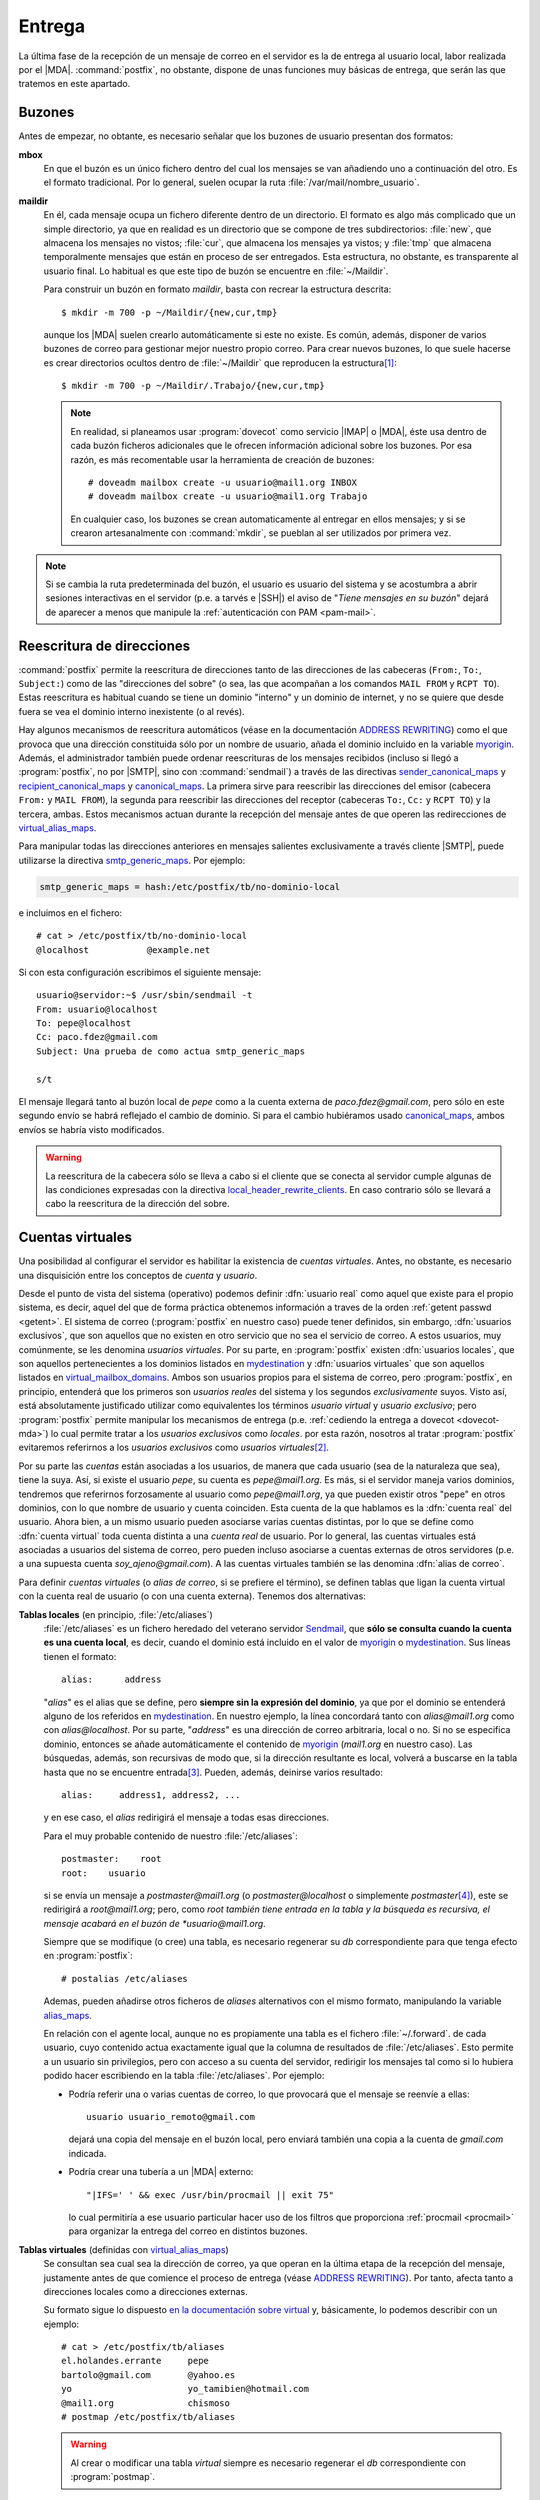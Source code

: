 .. _postfix-entrega:

Entrega
=======
La última fase de la recepción de un mensaje de correo en el servidor es la de
entrega al usuario local, labor realizada por el |MDA|. :command:`postfix`, no
obstante, dispone de unas funciones muy básicas de entrega, que serán las que
tratemos en este apartado.

.. _mbox:
.. _maildir:

Buzones
-------
Antes de empezar, no obtante, es necesario señalar que los buzones de usuario
presentan dos formatos:

**mbox**
   En que el buzón es un único fichero dentro del cual los mensajes se van
   añadiendo uno a continuación del otro. Es el formato tradicional. Por lo
   general, suelen ocupar la ruta :file:`/var/mail/nombre_usuario`.
**maildir**
   En él, cada mensaje ocupa un fichero diferente dentro de un directorio. El
   formato es algo más complicado que un simple directorio, ya que en realidad
   es un directorio que se compone de tres subdirectorios: :file:`new`, que
   almacena los mensajes no vistos; :file:`cur`, que almacena los mensajes ya
   vistos; y :file:`tmp` que almacena temporalmente mensajes que están en
   proceso de ser entregados. Esta estructura, no obstante, es transparente al
   usuario final. Lo habitual es que este tipo de buzón se encuentre en
   :file:`~/Maildir`.

   Para construir un buzón en formato *maildir*, basta con recrear la estructura
   descrita::

      $ mkdir -m 700 -p ~/Maildir/{new,cur,tmp}

   aunque los |MDA| suelen crearlo automáticamente si este no existe. Es común,
   además, disponer de varios buzones de correo para gestionar mejor nuestro
   propio correo. Para crear nuevos buzones, lo que suele hacerse es crear
   directorios ocultos dentro de :file:`~/Maildir` que reproducen la
   estructura\ [#]_::

      $ mkdir -m 700 -p ~/Maildir/.Trabajo/{new,cur,tmp}

   .. note:: En realidad, si planeamos usar :program:`dovecot` como servicio
      |IMAP| o |MDA|, éste usa dentro de cada buzón ficheros adicionales que le
      ofrecen información adicional sobre los buzones. Por esa razón, es más
      recomentable usar la herramienta de creación de buzones::

         # doveadm mailbox create -u usuario@mail1.org INBOX
         # doveadm mailbox create -u usuario@mail1.org Trabajo

      En cualquier caso, los buzones se crean automaticamente al entregar en
      ellos mensajes; y si se crearon artesanalmente con :command:`mkdir`, se
      pueblan al ser utilizados por primera vez.

.. note:: Si se cambia la ruta predeterminada del buzón, el usuario es usuario
   del sistema y se acostumbra a abrir sesiones interactivas en el servidor
   (p.e. a tarvés e |SSH|) el aviso de "*Tiene mensajes en su buzón*" dejará de
   aparecer a menos que manipule la :ref:`autenticación con PAM <pam-mail>`.

.. _postfix-rewrite:

Reescritura de direcciones
--------------------------
:command:`postfix` permite la reescritura de direcciones tanto de las
direcciones de las cabeceras (``From:``, ``To:``, ``Subject:``) como de las
"direcciones del sobre" (o sea, las que acompañan a los comandos ``MAIL FROM`` y
``RCPT TO``).  Estas reescritura es habitual cuando se tiene un dominio
"interno" y un dominio de internet, y no se quiere que desde fuera se vea el
dominio interno inexistente (o al revés).

Hay algunos mecanismos de reescritura automáticos (véase en la documentación
`ADDRESS REWRITING`_) como el que provoca que una dirección constituida sólo por
un nombre de usuario, añada el dominio incluido en la variable myorigin_.
Además, el administrador también puede ordenar reescrituras de los mensajes
recibidos (incluso si llegó a :program:`postfix`, no por |SMTP|, sino con
:command:`sendmail`) a través de las directivas sender_canonical_maps_ y
recipient_canonical_maps_ y canonical_maps_.  La primera sirve para reescribir
las direcciones del emisor (cabecera ``From:`` y ``MAIL FROM``), la segunda para
reescribir las direcciones del receptor (cabeceras ``To:``, ``Cc:`` y ``RCPT
TO``) y la tercera, ambas. Estos mecanismos actuan durante la recepción del
mensaje antes de que operen las redirecciones de virtual_alias_maps_.

.. seealso:: Para el formato de las tablas *canonical* consulte `la documentación
   al respecto <http://www.postfix.org/canonical.5.html>`_.

Para manipular todas las direcciones anteriores en mensajes salientes
exclusivamente a través cliente |SMTP|, puede utilizarse la directiva
smtp_generic_maps_. Por ejemplo:

.. code-block:: apache

   smtp_generic_maps = hash:/etc/postfix/tb/no-dominio-local

e incluimos en el fichero::

   # cat > /etc/postfix/tb/no-dominio-local
   @localhost           @example.net

Si con esta configuración escribimos el siguiente mensaje::

   usuario@servidor:~$ /usr/sbin/sendmail -t
   From: usuario@localhost
   To: pepe@localhost
   Cc: paco.fdez@gmail.com
   Subject: Una prueba de como actua smtp_generic_maps

   s/t

El mensaje llegará tanto al buzón local de *pepe* como a la cuenta externa de
*paco.fdez@gmail.com*, pero sólo en este segundo envío se habrá reflejado el
cambio de dominio. Si para el cambio hubiéramos usado canonical_maps_, ambos
envíos se habría visto modificados.

.. seealso:: Para el formato de las tablas *generic* consulte `la documentación
   correspondiente <http://www.postfix.org/generic.5.html>`_.

.. warning:: La reescritura de la cabecera sólo se lleva a cabo si el cliente
   que se conecta al servidor cumple algunas de las condiciones expresadas con
   la directiva local_header_rewrite_clients_. En caso contrario sólo se llevará
   a cabo la reescritura de la dirección del sobre.

.. _postfix-cue-virt:

Cuentas virtuales
-----------------
Una posibilidad al configurar el servidor es habilitar la existencia de
*cuentas virtuales*. Antes, no obstante, es necesario una disquisición entre los
conceptos de *cuenta* y *usuario*.

Desde el punto de vista del sistema (operativo) podemos definir :dfn:`usuario
real` como aquel que existe para el propio sistema, es decir, aquel del que de
forma práctica obtenemos información a traves de la orden :ref:`getent passwd
<getent>`. El sistema de correo (:program:`postfix` en nuestro caso) puede
tener definidos, sin embargo, :dfn:`usuarios exclusivos`, que son aquellos que
no existen en otro servicio que no sea el servicio de correo. A estos usuarios,
muy comúnmente, se les denomina *usuarios virtuales*. Por su
parte, en :program:`postfix` existen :dfn:`usuarios locales`, que son aquellos
pertenecientes a los dominios listados en mydestination_ y :dfn:`usuarios
virtuales` que son aquellos listados en virtual_mailbox_domains_. Ambos son
usuarios propios para el sistema de correo, pero :program:`postfix`, en
principio, entenderá que los primeros son *usuarios reales* del sistema y los
segundos *exclusivamente* suyos. Visto así, está absolutamente justificado utilizar
como equivalentes los términos *usuario virtual* y *usuario exclusivo*; pero
:program:`postfix` permite manipular los mecanismos de entrega (p.e. :ref:`cediendo la
entrega a dovecot <dovecot-mda>`) lo cual permite tratar a los *usuarios
exclusivos* como *locales*. por esta razón, nosotros al tratar
:program:`postfix` evitaremos referirnos a los *usuarios exclusivos* como
*usuarios virtuales*\ [#]_.

.. seealso:: La definición de usuarios distintos a los usuarios reales del
   sistema, se tratará :ref:`mas adelante <postfix-gest-usu>`.

Por su parte las *cuentas* están asociadas a los usuarios, de manera que cada
usuario (sea de la naturaleza que sea), tiene la suya. Así, si existe el usuario
*pepe*, su cuenta es *pepe@mail1.org*. Es más, si el servidor maneja varios
dominios, tendremos que referirnos forzosamente al usuario como
*pepe@mail1.org*, ya que pueden existir otros "pepe" en otros dominios, con lo
que nombre de usuario y cuenta coinciden. Esta cuenta de la que hablamos es la
:dfn:`cuenta real` del usuario. Ahora bien, a un mismo usuario pueden asociarse
varias cuentas distintas, por lo que se define como :dfn:`cuenta virtual` toda
cuenta distinta a una *cuenta real* de usuario. Por lo general, las cuentas
virtuales está asociadas a usuarios del sistema de correo, pero pueden incluso
asociarse a cuentas externas de otros servidores (p.e. a una supuesta cuenta
*soy_ajeno@gmail.com*). A las cuentas virtuales también se las denomina
:dfn:`alias de correo`.

Para definir *cuentas virtuales* (o *alias de correo*, si se prefiere el
término), se definen tablas que ligan la cuenta virtual con la cuenta
real de usuario (o con una cuenta externa). Tenemos dos alternativas:

.. _postfix-aliases:

**Tablas locales** (en principio, :file:`/etc/aliases`)
   :file:`/etc/aliases` es un fichero heredado del veterano servidor Sendmail_,
   que **sólo se consulta cuando la cuenta es una cuenta local**, es decir,
   cuando el dominio está incluido en el valor de myorigin_ o mydestination_.
   Sus líneas tienen el formato::

      alias:      address

   "*alias*" es el alias que se define, pero **siempre sin la expresión del
   dominio**, ya que por el dominio se entenderá alguno de los referidos en
   mydestination_. En nuestro ejemplo, la línea concordará tanto con
   *alias@mail1.org* como con *alias@localhost*. Por su parte, "*address*" es
   una dirección de correo arbitraria, local o no. Si no se especifica dominio,
   entonces se añade automáticamente el contenido de myorigin_ (*mail1.org* en
   nuestro caso). Las búsquedas, además, son recursivas de modo que, si la
   dirección resultante es local, volverá a buscarse en la tabla hasta que no se
   encuentre entrada\ [#]_.  Pueden, además, deinirse varios resultado::

      alias:     address1, address2, ...

   y en ese caso, el *alias* redirigirá el mensaje a todas esas direcciones.

   Para el muy probable contenido de nuestro :file:`/etc/aliases`::

      postmaster:    root
      root:    usuario

   si se envía un mensaje a *postmaster@mail1.org* (o *postmaster@localhost* o
   simplemente *postmaster*\ [#]_), este se redirigirá a *root@mail1.org*; pero,
   como *root también tiene entrada en la tabla y la búsqueda es recursiva, el
   mensaje acabará en el buzón de *usuario@mail1.org*.

   Siempre que se modifique (o cree) una tabla, es necesario regenerar su *db*
   correspondiente para que tenga efecto en :program:`postfix`::

      # postalias /etc/aliases

   Ademas, pueden añadirse otros ficheros de *aliases* alternativos con el mismo
   formato, manipulando la variable alias_maps_. 

   .. seealso:: El formato es algo mas complejo (p.e. los resultados pueden ser
      ficheros o tuberías y no sólo direcciones). Hay información completa sobre
      esta tabla en la `documentación oficial al respecto de postfix
      <http://www.postfix.org/aliases.5.html>`_.

   .. _postfix-forward:

   En relación con el agente local, aunque no es propiamente una tabla es el
   fichero :file:`~/.forward`. de cada usuario, cuyo contenido actua exactamente
   igual que la columna de resultados de :file:`/etc/aliases`. Esto permite a un
   usuario sin privilegios, pero con acceso a su cuenta del servidor, redirigir
   los mensajes tal como si lo hubiera podido hacer escribiendo en la tabla
   :file:`/etc/aliases`. Por ejemplo:

   * Podría referir una o varias cuentas de correo, lo que provocará que el mensaje se
     reenvíe a ellas::

         usuario usuario_remoto@gmail.com

     dejará una copia del mensaje en el buzón local, pero enviará también una
     copia a la cuenta de *gmail.com* indicada.

   * Podría crear una tubería a un |MDA| externo::

         "|IFS=' ' && exec /usr/bin/procmail || exit 75"

     lo cual permitiría a ese usuario particular hacer uso de los filtros que
     proporciona :ref:`procmail <procmail>` para organizar la entrega del correo
     en distintos buzones.

**Tablas virtuales** (definidas con virtual_alias_maps_)
   Se consultan sea cual sea la dirección de correo, ya que operan en la última
   etapa de la recepción del mensaje, justamente antes de que comience el
   proceso de entrega (véase `ADDRESS REWRITING`_). Por tanto, afecta tanto a
   direcciones locales como a direcciones externas.

   Su formato sigue lo dispuesto `en la documentación sobre virtual
   <http://www.postfix.org/virtual.5.html>`_ y, básicamente, lo podemos
   describir con un ejemplo::

      # cat > /etc/postfix/tb/aliases
      el.holandes.errante     pepe
      bartolo@gmail.com       @yahoo.es
      yo                      yo_tamibien@hotmail.com
      @mail1.org              chismoso
      # postmap /etc/postfix/tb/aliases

   .. warning:: Al crear o modificar una tabla *virtual* siempre es necesario
      regenerar el *db* correspondiente con :program:`postmap`.

   Las reglas para añadir dominio a las direcciones que no lo tienen son
   exactamente las mismas que para el caso de las tablas *alias*, por lo que
   este fichero indique que:

   * Las direcciones *el.holandes.errante@mail1.org* (o
     *el.holandes.errante@localhost*) se redirigen a *pepe@mail1.org*).
   * La dirección *bartolo@gmail.com* redirige a *bartolo@yahoo.es* (ese es el
     efecto de que no haya un usuario en la columna derecha).
   * La direcciones *yo@mail1.org* y *yo@localhost* se redirigen a
     *yo_tambien@hotmail.com*.
   * Finalmente, cualquier cuenta del dominio *@mail1.org* (salvo
     *yo@mail1.org*, por lo indicado antes), se redirige a *chismoso@mail1.org*.

     .. note:: Como en el caso de las tablas anteriores, las búsquedas también
        son recursivas.

   Para que opere una tabla de este tipo es necesario referirla a través de
   virtual_alias_maps_:

   .. code-block:: apache

      virtual_alias_maps = hash:/etc/postfix/tb/aliases

   El prefijo *hash* incluido en la configuración indica que es una base de
   datos de literales. Pueden usarse otros prefijos como *regexp* o *pcre*, que
   permiten expresar los valores de entrada como expresiones regulares. Por ejemplo,
   para emular el comportamiento del servidor *gmail*, cuyos nombre de cuenta ignoran
   los puntos, de modo que *pepe*, *p.epe* o *pe..p.e* acaban todas en el buzón de
   *pepe* podemos definir el siguiente fichero::

      # cat > /etc/postfix/tb/desechables
      /^(.*)\.(.*@mail1\.org)$/     $1$2
      # postmap /etc/postfix/tb/desechables

   .. note:: La exoresión sólo quita un punto del nombre de la dirección, pero
      al ser la búsqueda recursiva, se irán eliminado uno a uno, hasta no quedar
      ninguno.

   Por supuesto, pueden utilizarse ambos ficheros\ [#]_:

   .. code-block:: apache

      virtual_alias_maps = hash:/etc/postfix/tb/aliases regexp:/etc/postfix/tb/desechables

   .. warning:: Tenga presente que, a partir de ahora, no podrá haber cuentas
      finales con algún punto en su nombre, ya que éste se eliminará siempre.

Al margen de las cuentas virtuales, el servidor define un *delimitador de
recipiente*::

   # postconf recipient_delimiter
   recipient_delimiter = +

que propicia que el servidor descuente del nombre de cuenta todos los
caracteres a partir de tal signo y, por tanto, mensajes dirigidos a
*pepe+munoz@mail1.org* o *pepe+munoz+vazquez@mail1.org* acaban todos en el
buzón de *pepe*. A la hora de buscar corcondancias, la extensión (la parte
siguiente al signo) se ignora.

Entrega local
-------------

.. note:: Considere la posibilidad de usar :ref:`dovecot para la entrega local
   <postfix-dovecot-mda>`, especialmente:

   * Si pretende habilitar :ref:`cuotas de usuario <postfix-quota>`.
   * Si desea crear usuarios exclusivos, y piensa :ref:`hacerlo con dovecot
     <postfix-usu-virtual-dovecot>`.

Ya se ha dicho que el encargado de esta labor es el |MDA|. En los sistemas
*linux* los dos más usados son `procmail <http://www.procmail.org>`_ y `maildrop
<https://www.courier-mta.org/maildrop/>`_.

:program:`postfix`, si no se configura, usa un |MDA| interno (véase
:manpage:`local(8)`) bastante simple, aunque pueden pasarse los mensajes a un
|MDA| externo gracias a la directiva ``mailbox_command``::

   mailbox_command = /usr/bin/procmail -f-

o bien::

   mailbox_command = /usr/bin/maildrop

o bien::

   mailbox_command = /usr/lib/dovecot/dovecot-lda -f "$SENDER" -a "$RECIPIENT"

Nosotros, no obstante, prescindiremos de ellos y usaremos el |MDA| local de
:program:`postfix`. En este caso, la directiva interesante es ``home_mailbox``
que permite definir cuál será el buzón de correo. Si no se fija valor alguno,
:program:`postfix` dejará los correos en formato *mbox* dentro de
:file:`/var/mail/nombre_usuario`. Cuando se fija valor deben tenerse en cuenta
dos reglas:

* Las rutas relativas son relativas al directorio personal del usuario.
* Si el valor acaba en barra ("*/*"), :program:`postfix` entenderá que queremos
  crear un buzón en formato *maildir*.

Un valor común para esta directiva es::

   home_mailbox = Maildir/

La entrega local de correo con :program:`postfix` la realiza un |LMTP| interno
y es muy simple: se limitará a dejar el correo en el buzón referido.

.. _postfix-dovecot-mda:

Entrega a través de |LMTP|
--------------------------
Si hemos :ref:`configurado dovecot para que actúe como un LMTP <dovecot-mda>`,
podemos hacer que sea él quien se encargue de realizar las entregas en los
buzones de usuario.

En principio, basta con añadir la línea:

.. code-block:: apache

   mailbox_transport = lmtp:unix:private/dovecot-lmtp
   #mailbox_transport = lmtp:localhost:24

.. seealso:: Si planea crear :ref:`usuarios exclusivos
   <postfix-usu-virtual-dovecot>`, tendrá que añadir una línea más a la
   configuración que se verá más adelante.

La configuración a este respecto está completa, ahora bien, al cambiar el
transporte, ¿siguen siendo válidas las cuentas virtuales definidas a través de
virtual_alias_maps_ y :file:`/etc/aliases`? La respuesta es sí en cualquier caso
para las primeras, y sí para las segundas gracias a que el dominio *mail1.org*
está referido en mydestination_ y a que es el agente *local* de
:program:`postfix`, después de operar, el que usa mailbox_transport_ para ceder
al |LMTP| de :program:`dovecot` la última operación de entrega en los buzones.

.. note:: Por esta última razón, el :ref:`fichero ~/.forward <postfix-forward>`
   de un usuario también es leído y se obra según se disponga en él.

.. _postfix-quota:

Cuotas
------
:program:`postfix` dispone de las directivas ``message_size_limit`` y
``mailbox_size_limit`` la segunda de las cuales sólo es útil si usamos el
formato *mbox*. En realidad, si se quiere implementar un mecanismo de cuotas de
usuario, es necesario hacer uso de herramientas externas, por ejemplo, de
:ref:`dovecot <dovecot>` que usaremos como servidor |IMAP| y que sí las
implementa. Es más, :command:`dovecot` contiene un servicio especialmente
escrito para :program:`postfix` que puede ser utilizado por éste para comprobar
si el usuario tiene agotado su buzón en el momento en que recibe un mensaje de
correo a través de |SMTP|. Esto permite rechazar correos e informar al servidor
remitente del rechazo.

Así pues, habilite las cuotas de correo según los explicado :ref:`en la sección
correspondiente de dovecot <dovecot-quota>`. Si :ref:`entrega los mensajes con
dovecot <postfix-dovecot-mda>`, no necesitará más, aunque puede avanzar hasta el
final del epígrafe para ver cómo enviar mensajes con adjuntos a fin de comprobar
si alcanza la cuota.

.. warning:: Con la configuración propuesta, los usuarios reales del sistema,
   son usuarios locales y, en consecuencia, usan el transporte local antes de
   que se ceda la entrega a :program:`dovecot`. Esta circunstancia permitiría a un
   usuario real con acceso al sistema crear un fichero :file:`~/.forward` que
   evitara la entrega con :program:`dovecot` y, en consecuencia, la aplicación
   de la cuota. Si nos resulta importante esto, podemos optar bien por tratar
   como virtuales todos los dominios salvo *localhost* (lo cual requiere una
   configuración distinta a la propuesta), bien por deshabilitar la lectura de
   este fichero:

   .. code-block:: apache

      forward_path =

Sin embargo, si prefiere que sea el propio :program:`postfix` el que entregue los
mensajes en los buzones locales, entonces deberá asegurarse de activar el
servicio para la consulta de la cuota, tal como se expone en el enlace, y
continuar leyendo el contenido de este epígrafe.

.. warning:: El problema de que :program:`postfix` se encargue de la entrega
   local y nos veamos obligados a usar este servicio de cuota, es que la
   consulta se realiza antes de que hayan operado los mecanismos de entrega, lo
   que impide ponerlo en práctica con cuentas virtuales. Para soslayar este
   problema es necesario que :ref:`dovecot entregue los mensajes <postfix-dovecot-mda>`.

Para lograr que program:`postfix` use el servicio al recibir mensajes, debe
añadir en :file:`/etc/postfix/main.cf`:

.. code-block:: apache

   smtpd_end_of_data_restrictions = check_policy_service inet:127.0.0.1:12340

o, si se optó por escuchar en el socket:

.. code-block:: apache

   smtpd_end_of_data_restrictions = check_policy_service unix:private/quota-status
      
.. note:: La restricción se habilita una vez obtenido el contenido del mensaje,
   porque sólo entonces se conoce cual es su tamaño.

Si deseamos comprobar cómo se comporta el servicio al recibir la consulta de
:program:`postfix` podemos utilizar la escucha a través del puerto y hacer lo
siguiente::

   $ printf "recipient=usuario@example.net\nsize=1000000000\n\n" | netcat -q1 localhost 12340
   action=552 5.2.2 Mailbox is full

El servicio nos contestará con la acción apropiada. Si es *DUNNO*, el mensaje
supera la restricción, pero si la cuota se ha sobrepasado se generará un
error **552**, que se comunicará al servidor remitente.

Si queremos saber exáctamente cuáles son los parámetros que :program:`postfix`
comunica al servicio, podemos utilizar la siguiente argucia::

   $ invoke-rc.d dovecot stop
   $ netcat -l -p 12340

y enviamos el mensaje. :ref:`netcat <netcat>` debería mostrarnos entre otros
muchos datos *recipient* y *size*, que son los que usa el servicio de cuota para
aceptar o rechazar el mensaje.

Por último, a fin de alcanzar la cuota y comprobar que se rechazar mensajes
puede interesarnos enviar mensajes con adjuntos. Un método bastante sencillo es
usar :ref:`mutt <mutt>` en conjunción con :program:`msmtp`, que ya deberíamos
haber configurado al comprobar la instalación de :program:`postfix`. Para ello,
debemos instalar :program:`mutt` y crear un fichero de configuración
:file:`~/muttrc.vm` como este:

.. code-block:: apache

   set sendmail="/usr/bin/msmtp -a vm587"
   set use_from=yes
   set realname="Usuario de MAIL1"
   set from="usuario@mail1.org"

Hecho lo cual, podremos enviar nuestro mensaje con adjunto del siguiente modo\
[#]_::

   $ echo "Este es el cuerpo" | mutt -F ~/mutt.vm -s "Mensaje con adjunto" -a /ruta/fichero_gordo -- usuario@mail1.org

Servidor de respaldo
--------------------
Un :dfn:`servidor de respaldo` es aquel que recibe el correo de un dominio,
cuando el servidor principal es inaccesible. Su función es recibir los
mensajes, almacenarlos en cola durante durante el tiempo que el servidor
principal está caído y remitirlos cuando éste recupera su buen funcionamiento.
Durante este tiempo, intentará conectarse periódicamente al servidor para
entregar los mensajes que tenga en cola.

Antes de entrar a configurar un servidor de este tipo, es indispensable que el
servicio |DNS| identifique a este servidor como servidor de correo menos
prioritario. Por ejemplo, si llamamos a esta tercera máquina
*backup-mx.mail1.org* para que sea servidor de *backup* del servidor de correo
del primer dominio, deberá ocurrir lo siguiente::

   $ host mail1.org
   mail1.org mail is handled by 2 backup-mx.mail1.org.
   mail1.org mail is handled by 1 mail.mail1.org.

y que la nueva máquina tenga una |IP| adecuada (p.e. 192.168.255.10)::

   $ host backup-mx.mail1.org
   backup-mx.mail1.org has address 192.168.255.10

De este modo, cuando otro servidor de correo intente entregar un mensaje
a alguna cuenta de *mail1.org* intentará entregárselo a *mail.mail1.org*, pero
si no puede, porque comprueba que no puede conectar con la máquina, intentará
la entrega a *backup-mx.mail1.org*. 

Para configurar *backup-mx.mail1.org* podemos obrar exactamente igual que cuando
configuramos *mail.mail1.org* en cuanto a instalación y configuración básica y
del cifrado\ [#]_, lo cual nos generará una :ref:`configuración equivalente a la
ya vista en main.cf <postfix-conf-bas-main.cf>`. Esa configuración, no obstante,
no es la definitiva y deberemos hacerle algunos cambios

.. code-block:: apache
   :emphasize-lines: 1-4, 8, 9

   smtpd_relay_restrictions = permit_mynetworks
                              reject_unauth_destination
                              reject_rbl_client zen.spamhaus.org
   myhostname = backup-mx.mail1.org
   alias_maps = hash:/etc/aliases
   alias_database = hash:/etc/aliases
   myorigin = /etc/mailname
   mydestination = localhost
   relayhost = mail.mail1.org
   mynetworks = 127.0.0.0/8
   mailbox_size_limit = 0
   recipient_delimiter = +
   inet_interfaces = all
   inet_protocols = ipv4

Los cambios, básicamente, han sido:

* Modificar la política de restricciones para tráfico de *relay*, ya que nuestro
  servidor hace de *relay* entre el |MTA| del que procede el correo y el |MTA|
  destinatario (*mail.mail1.org*).
* Ajustar convenientemente el nombre del servidor (cosa que también hicimos
  antes a posteriori).
* Definir como destino final para la máquina exclusivamente *localhost* y no el
  dominio *mail1.org*, ya que de lo contrario los mensajes se los quedaría
  esta máquina en vez de pasarlos a la máquina destinataria...
* ... que es la que se indica con relayhost_.

.. warning:: Es sumamente importante que el dominio *mail1.org* no aparezca en
   mydestination_ (ni en virtual_alias_domains_ ni
   virtual_mailbox_domains_)

Debemos, además, completar la configuración añadiendo las siguientes líneas:

.. code-block:: apache

   relay_domains = mail1.org
   relay_recipient_maps =
   # Máximo tiempo en cola
   maximal_queue_lifetime = 5d

que definen *mail1.org* como el dominio válido para el *relay* y mantienen los
mensajes en nuestro servidor hasta cinco días, por lo que ese será el plazo para
que el servidor principal recobre su funcionalidad.

.. note:: Ahora podemos probar nuestra configuración apagando *mail.mail1.org* y
   enviando un correo desde *mail.mail2.org*. Mirando los registros podremos
   observar cómo el correo acaba en *backup-mx.mail1.org* y queda en cola\ [#]_
   hasta que pueda remitirlo al servidor principal. Si encedemos luego éste y
   esperamos un tiempo, comprobaremos cómo finalmente el servidor de *backup*
   acaba por enviar el mensaje al principal. Si nos impacientamos, podemos
   ordenar al servidor de respaldo que pruebe a enviar la cola así::

      # sendmail -q

Con esta configuración, el servidor de *backup* recibe mensajes sin
autenticación de otros servidores |MTA|, pero no es apto para que los clientes
se configuren para enviar los mensajes a través de él.

Conviene, en cualquier caso, asegurarse de que el servidor principal jamás
rechará las conexiones del servidor de respaldo. Para ello, en *mail.mail1.org*
podemos añadir a las restricciones de acceso la siguiente línea:

.. code-block:: apache
   :emphasize-lines: 3

   smtpd_recipient_restrictions = permit_mynetworks,
                                  permit_sasl_authenticated,
                                  check_client_access hash:/etc/postfix/tb/clients
                                  reject_unauth_destination,
                                  reject_unknown_client_hostname,
                                  reject_rbl_client zen.spamhaus.org

y añadir al fichero :file:`/etc/postfix/tb/clients`::

   # cat > /etc/postfix/tb/clients
   backup-mx.mail1.org           OK

   # postmap /etc/postfix/tb/clients  # Necesario para que postfix use la tabla.

.. warning:: La configuración expuesta sólo es válida para servidores puramente
   de respaldo capaces de aceptar correos para sí mismos (los dirigidos a
   *@localhost*) y para el único servidor al que respalda (el del dominio
   *@mail1.org*).
  
La validez de la solución nace de que su comportamiento surge fundamendalmente
de estas líneas de configuración:

.. code-block:: apache

   smtpd_relay_restrictions = permit_mynetworks reject_unauth_destination reject_rbl_client zen.spamhaus.org
   mydestination = localhost
   relayhost = mail.mail1.org
   relay_domains = mail1.org

que introduce tres limitaciones en el comportamiento:

#. El servidor es inservible para gestionar su propio dominio de correo, porque
   aunque añadiéramos un dominio propio a mydestination_::

      mydestination = mail3.org, localhost

   seguiría sin ser apto, ya que estos usuarios sólo podrían enviar mensajes a
   usuarios del propio dominio o de *mail1.org*. Mensajes dirigidos a cuentas de
   otros dominioo serían rechazados debido a la política reflejada en
   smtpd_relay_restrictions_.

#. No envía mensajes a cuentas de servidores distintos a los de *relay*, porque
   aunque hiciéramos la modificación expuesta en el punto anterior y
   nodificáramos la política de *relay*, introduciendo autenticación y
   permitiendo que los usuarios autenticados envíen mensajes a cuentas de
   cualquier dominio, los mensajes continuarían sin llegar a su destino, puesto
   que, al hacer *relay*, todo mensaje se entregaría al servidor
   *mail.mail1.org* y sería este el que se negase a retransmitir los mensajes a
   servidores externos.

#. El servidor puede gestionar varios dominios de *relay*, pero todos esos
   dominios debe gestionarlos un único servidor: el indicado en relayhost_.

Para soslayar estas limitaciones, además de hacer las pertinentes modificaciones
en la configuración (cambiar las políticas de acceso, habilitar la autenticacón,
etc.), es necesario dejar sin configurar relayhost_ y echar mano de
transport_maps_. Un trozo de configuración (al que habría que añadir políticas
de acceso y autenticación) puede ser este:

.. code-block:: apache

   mydestination = mail3.org, localhost
   relayhost =
   relay_domains = mail1.org, mail2.org
   transport_maps = hash:/etc/postfix/tb/relay_domains_maps

y en el fichero :file:`/etc/postfix/tb/relay_domains_maps` deberá indicarse qué
servidor corresponde a cada dominio::

   mail1.org      smtp:[smtp.mail1.org]
   mail2.org      smtp:[smtp.mail2.org]

Sobre esta base sí podríamos construir un servidor que maneja un dominio propio
y que, además, respalda dos dominios de sendos servidores distintos.



.. rubric:: Notas al pie

.. [#] :ref:`dovecot <dovecot>`, el servidor |IMAP| que veremos a continuación
   crea cuatro buzones de correo de manera predeterminada: el principal y tres
   buzones que son subdirectorios: :file:`.Sent` (para almacenar mensajes
   enviados), :file:`.Trash` (para la papelera de mensajes) y :file:`.Drafts`
   para almacenar borradores.
.. [#] No así en :program:`dovecot` para el que sí usaremos ese término, ya que
   no hay posibilidad de confusión.
.. [#] Sin embargo, si la dirección no es local, no se busca en las tablas
   definidas en virtual_alias_maps_. Téngalo en cuenta, porque un alias que
   haya definido en un a tabla *virtual*, no se resolverá y se topará con un
   error de usuario inexistente.
.. [#] A las direcciones sin dominio, se les añade el dominio definido en
   myorigin_.
.. [#] En este caso, el orden de los factores altera el producto. Si invertimos
   el orden, se elimarán antes los puntos y, por tanto, al analizar la segunda
   tabla nunca habrá concordancia con *el.holandes.errante* (pero sí con
   *elholandeserrante*).
.. [#] El mensaje se envía a una cuenta del propio *mail1.org*, porque se ha
   supuesto que ha sido en este servidor donde se ha habilitado la cuota.

.. [#] La configuración de autenticación no la haremos por ahora, porque no es
   estrictamente necesaria.
.. [#] Para saber cuál es el tráfico en cola puede hacerse::

         # mailq

      .. seealso:: En `este artículo
         <https://www.wirehive.com/thoughts/5-top-tips-reviewing-postfix-mail-queue/>`_ se expone cómo investigar
         sobre nuestra cola de mensajes.

.. |MDA| replace:: :abbr:`MDA (Mail Delivery Agent)`
.. |LMTP| replace:: :abbr:`LMTP (Local Mail Transfer Protocol)`
.. |MTA| replace:: :abbr:`MTA (Mail Transmission Agent)`

.. _virtual_alias_maps: http://www.postfix.org/postconf.5.html#virtual_alias_maps
.. _virtual_mailbox_domains: http://www.postfix.org/postconf.5.html#virtual_mailbox_domains
.. _virtual_transport: http://www.postfix.org/postconf.5.html#virtual_transport
.. _mydestination: http://www.postfix.org/postconf.5.html#mydestination
.. _mailbox_transport: http://www.postfix.org/postconf.5.html#mailbox_transport
.. _sendmail: https://www.sendmail.org
.. _ADDRESS REWRITING: http://www.postfix.org/ADDRESS_REWRITING_README.html
.. _smtp_generic_maps: http://www.postfix.org/postconf.5.html#smtp_generic_maps
.. _sender_canonical_maps: http://www.postfix.org/postconf.5.html#sender_canonical_maps
.. _canonical_maps: http://www.postfix.org/postconf.5.html#canonical_maps
.. _recipient_canonical_maps: http://www.postfix.org/postconf.5.html#recipient_canonical_maps
.. _alias_maps: http://www.postfix.org/postconf.5.html#alias_maps
.. _myorigin: http://www.postfix.org/postconf.5.html#myorigin
.. _local_header_rewrite_clients: http://www.postfix.org/postconf.5.html#local_header_rewrite_clients
.. _smtpd_relay_restrictions: http://www.postfix.org/postconf.5.html#smtpd_relay_restrictions
.. _relayhost: http://www.postfix.org/postconf.5.html#relayhost
.. _transport_maps: http://www.postfix.org/postconf.5.html#transport_maps
.. _virtual_alias_domains: http://www.postfix.org/postconf.5.html#virtual_alias_domains
